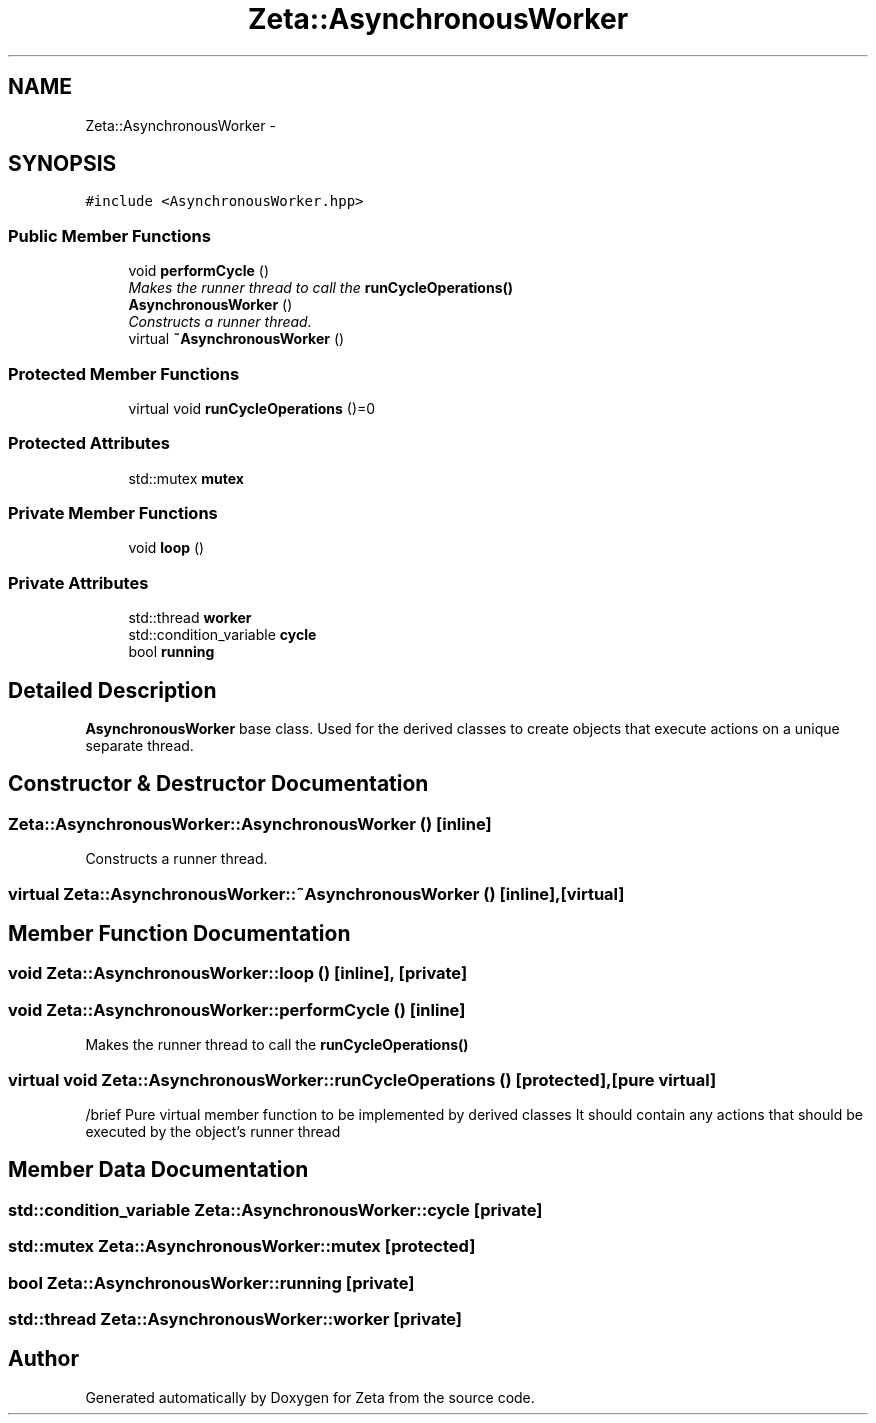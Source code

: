.TH "Zeta::AsynchronousWorker" 3 "Wed Feb 10 2016" "Zeta" \" -*- nroff -*-
.ad l
.nh
.SH NAME
Zeta::AsynchronousWorker \- 
.SH SYNOPSIS
.br
.PP
.PP
\fC#include <AsynchronousWorker\&.hpp>\fP
.SS "Public Member Functions"

.in +1c
.ti -1c
.RI "void \fBperformCycle\fP ()"
.br
.RI "\fIMakes the runner thread to call the \fBrunCycleOperations()\fP \fP"
.ti -1c
.RI "\fBAsynchronousWorker\fP ()"
.br
.RI "\fIConstructs a runner thread\&. \fP"
.ti -1c
.RI "virtual \fB~AsynchronousWorker\fP ()"
.br
.in -1c
.SS "Protected Member Functions"

.in +1c
.ti -1c
.RI "virtual void \fBrunCycleOperations\fP ()=0"
.br
.in -1c
.SS "Protected Attributes"

.in +1c
.ti -1c
.RI "std::mutex \fBmutex\fP"
.br
.in -1c
.SS "Private Member Functions"

.in +1c
.ti -1c
.RI "void \fBloop\fP ()"
.br
.in -1c
.SS "Private Attributes"

.in +1c
.ti -1c
.RI "std::thread \fBworker\fP"
.br
.ti -1c
.RI "std::condition_variable \fBcycle\fP"
.br
.ti -1c
.RI "bool \fBrunning\fP"
.br
.in -1c
.SH "Detailed Description"
.PP 
\fBAsynchronousWorker\fP base class\&. Used for the derived classes to create objects that execute actions on a unique separate thread\&. 
.SH "Constructor & Destructor Documentation"
.PP 
.SS "Zeta::AsynchronousWorker::AsynchronousWorker ()\fC [inline]\fP"

.PP
Constructs a runner thread\&. 
.SS "virtual Zeta::AsynchronousWorker::~AsynchronousWorker ()\fC [inline]\fP, \fC [virtual]\fP"

.SH "Member Function Documentation"
.PP 
.SS "void Zeta::AsynchronousWorker::loop ()\fC [inline]\fP, \fC [private]\fP"

.SS "void Zeta::AsynchronousWorker::performCycle ()\fC [inline]\fP"

.PP
Makes the runner thread to call the \fBrunCycleOperations()\fP 
.SS "virtual void Zeta::AsynchronousWorker::runCycleOperations ()\fC [protected]\fP, \fC [pure virtual]\fP"
/brief Pure virtual member function to be implemented by derived classes It should contain any actions that should be executed by the object's runner thread 
.SH "Member Data Documentation"
.PP 
.SS "std::condition_variable Zeta::AsynchronousWorker::cycle\fC [private]\fP"

.SS "std::mutex Zeta::AsynchronousWorker::mutex\fC [protected]\fP"

.SS "bool Zeta::AsynchronousWorker::running\fC [private]\fP"

.SS "std::thread Zeta::AsynchronousWorker::worker\fC [private]\fP"


.SH "Author"
.PP 
Generated automatically by Doxygen for Zeta from the source code\&.
